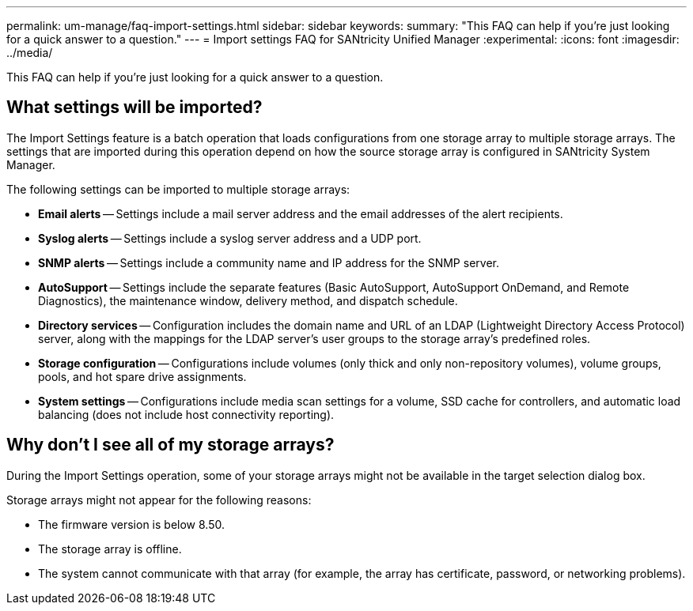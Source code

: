 ---
permalink: um-manage/faq-import-settings.html
sidebar: sidebar
keywords: 
summary: "This FAQ can help if you're just looking for a quick answer to a question."
---
= Import settings FAQ for SANtricity Unified Manager
:experimental:
:icons: font
:imagesdir: ../media/

[.lead]
This FAQ can help if you're just looking for a quick answer to a question.

== What settings will be imported?

The Import Settings feature is a batch operation that loads configurations from one storage array to multiple storage arrays. The settings that are imported during this operation depend on how the source storage array is configured in SANtricity System Manager.

The following settings can be imported to multiple storage arrays:

* *Email alerts* -- Settings include a mail server address and the email addresses of the alert recipients.
* *Syslog alerts* -- Settings include a syslog server address and a UDP port.
* *SNMP alerts* -- Settings include a community name and IP address for the SNMP server.
* *AutoSupport* -- Settings include the separate features (Basic AutoSupport, AutoSupport OnDemand, and Remote Diagnostics), the maintenance window, delivery method, and dispatch schedule.
* *Directory services* -- Configuration includes the domain name and URL of an LDAP (Lightweight Directory Access Protocol) server, along with the mappings for the LDAP server's user groups to the storage array's predefined roles.
* *Storage configuration* -- Configurations include volumes (only thick and only non-repository volumes), volume groups, pools, and hot spare drive assignments.
* *System settings* -- Configurations include media scan settings for a volume, SSD cache for controllers, and automatic load balancing (does not include host connectivity reporting).

== Why don't I see all of my storage arrays?

During the Import Settings operation, some of your storage arrays might not be available in the target selection dialog box.

Storage arrays might not appear for the following reasons:

* The firmware version is below 8.50.
* The storage array is offline.
* The system cannot communicate with that array (for example, the array has certificate, password, or networking problems).

